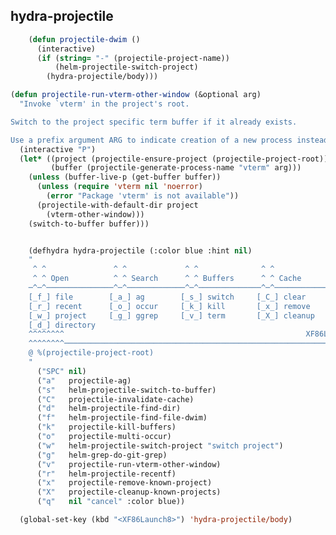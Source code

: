 ** hydra-projectile
#+begin_src emacs-lisp
    (defun projectile-dwim ()
      (interactive)
      (if (string= "-" (projectile-project-name))
          (helm-projectile-switch-project)
        (hydra-projectile/body)))

(defun projectile-run-vterm-other-window (&optional arg)
  "Invoke `vterm' in the project's root.

Switch to the project specific term buffer if it already exists.

Use a prefix argument ARG to indicate creation of a new process instead."
  (interactive "P")
  (let* ((project (projectile-ensure-project (projectile-project-root)))
         (buffer (projectile-generate-process-name "vterm" arg)))
    (unless (buffer-live-p (get-buffer buffer))
      (unless (require 'vterm nil 'noerror)
        (error "Package 'vterm' is not available"))
      (projectile-with-default-dir project
        (vterm-other-window)))
    (switch-to-buffer buffer)))


    (defhydra hydra-projectile (:color blue :hint nil)
    "
     ^ ^               ^ ^             ^ ^              ^ ^               ╭─────────┐
     ^ ^ Open          ^ ^ Search      ^ ^ Buffers      ^ ^ Cache         │ Project │
    ─^─^───────────────^─^─────────────^─^──────────────^─^───────────────┴─────────╯
    [_f_] file        [_a_] ag        [_s_] switch     [_C_] clear
    [_r_] recent      [_o_] occur     [_k_] kill       [_x_] remove
    [_w_] project     [_g_] ggrep     [_v_] term       [_X_] cleanup
    [_d_] directory
    ^^^^^^^^                                                      XF86Launch8 to exit
    ^^^^^^^^─────────────────────────────────────────────────────────────────────────
    @ %(projectile-project-root)
    "
      ("SPC" nil)
      ("a"   projectile-ag)
      ("s"   helm-projectile-switch-to-buffer)
      ("C"   projectile-invalidate-cache)
      ("d"   helm-projectile-find-dir)
      ("f"   helm-projectile-find-file-dwim)
      ("k"   projectile-kill-buffers)
      ("o"   projectile-multi-occur)
      ("w"   helm-projectile-switch-project "switch project")
      ("g"   helm-grep-do-git-grep)
      ("v"   projectile-run-vterm-other-window)
      ("r"   helm-projectile-recentf)
      ("x"   projectile-remove-known-project)
      ("X"   projectile-cleanup-known-projects)
      ("q"   nil "cancel" :color blue))

  (global-set-key (kbd "<XF86Launch8>") 'hydra-projectile/body)
#+end_src
